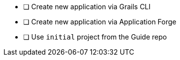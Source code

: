 * [ ] Create new application via Grails CLI
* [ ] Create new application via Application Forge
* [ ] Use `initial` project from the Guide repo